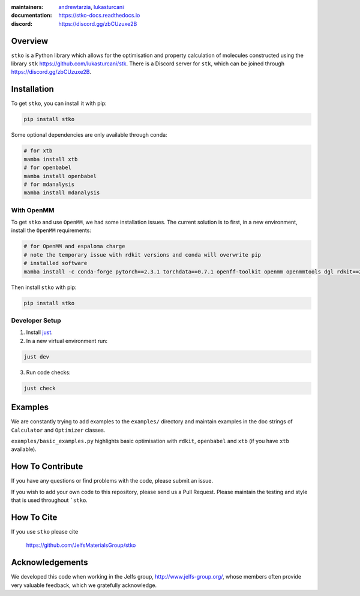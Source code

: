 :maintainers:
    `andrewtarzia <https://github.com/andrewtarzia/>`_,
    `lukasturcani <https://github.com/lukasturcani/>`_
:documentation: https://stko-docs.readthedocs.io
:discord: https://discord.gg/zbCUzuxe2B

.. figure:: docs/source/_static/stko.png

.. image:: https://readthedocs.org/projects/stko-docs/badge/?version=latest
    :target: https://stko-docs.readthedocs.io/en/latest/?badge=latest
    :alt: Documentation Status

Overview
========

``stko`` is a Python library which allows for the optimisation and
property calculation of molecules constructed using the library
``stk`` https://github.com/lukasturcani/stk. There is a Discord server
for ``stk``, which can be joined through https://discord.gg/zbCUzuxe2B.


Installation
============

To get ``stko``, you can install it with pip:

.. code-block:: bash

  pip install stko

Some optional dependencies are only available through conda:

.. code-block:: bash

  # for xtb
  mamba install xtb
  # for openbabel
  mamba install openbabel
  # for mdanalysis
  mamba install mdanalysis

With OpenMM
-----------

To get ``stko`` and use ``OpenMM``, we had some installation issues. The
current solution is to first, in a new environment, install the ``OpenMM``
requirements:

.. code-block:: bash

  # for OpenMM and espaloma charge
  # note the temporary issue with rdkit versions and conda will overwrite pip
  # installed software
  mamba install -c conda-forge pytorch==2.3.1 torchdata==0.7.1 openff-toolkit openmm openmmtools dgl rdkit==2024.3.4 espaloma_charge

Then install ``stko`` with pip:

.. code-block:: bash

  pip install stko


Developer Setup
---------------

1. Install `just`_.
2. In a new virtual environment run:

.. code-block:: bash

  just dev

3. Run code checks:

.. code-block:: bash

  just check

.. _`just`: https://github.com/casey/just

Examples
========

We are constantly trying to add examples to the ``examples/`` directory
and maintain examples in the doc strings of ``Calculator`` and
``Optimizer`` classes.

``examples/basic_examples.py`` highlights basic optimisation with
``rdkit``, ``openbabel`` and ``xtb`` (if you have ``xtb`` available).


How To Contribute
=================

If you have any questions or find problems with the code, please submit
an issue.

If you wish to add your own code to this repository, please send us a
Pull Request. Please maintain the testing and style that is used
throughout ```stko``.


How To Cite
===========

If you use ``stko`` please cite

    https://github.com/JelfsMaterialsGroup/stko



Acknowledgements
================

We developed this code when working in the Jelfs group,
http://www.jelfs-group.org/, whose members often provide very valuable
feedback, which we gratefully acknowledge.
